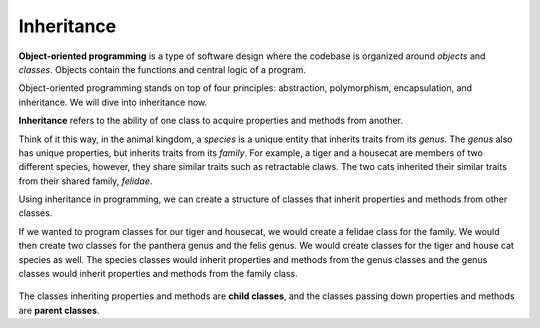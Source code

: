 .. _inheritance:

Inheritance
===========

.. index:: ! inheritance, ! object-oriented programming

**Object-oriented programming** is a type of software design where the codebase is organized around `objects` and `classes`.
Objects contain the functions and central logic of a program.

Object-oriented programming stands on top of four principles: abstraction, polymorphism, encapsulation, and inheritance.
We will dive into inheritance now.

**Inheritance** refers to the ability of one class to acquire properties and methods from another.

Think of it this way, in the animal kingdom, a `species` is a unique entity that inherits traits from its `genus`. The `genus` also has unique properties, but inherits traits from its `family`.
For example, a tiger and a housecat are members of two different species, however, they share similar traits such as retractable claws.
The two cats inherited their similar traits from their shared family, `felidae`.

Using inheritance in programming, we can create a structure of classes that inherit properties and methods from other classes.

If we wanted to program classes for our tiger and housecat, we would create a felidae class for the family.
We would then create two classes for the panthera genus and the felis genus. We would create classes for the tiger and house cat species as well.
The species classes would inherit properties and methods from the genus classes and the genus classes would inherit properties and methods from the family class.

.. figure:: figures/inheritance-py.png
   :alt: Figure showing that panthera and felis inherit from felidae, tiger inherits from panthera, and housecat inherits from felis.

.. index:: ! parent class, ! child class

The classes inheriting properties and methods are **child classes**, and the classes passing down properties and methods are **parent classes**.


